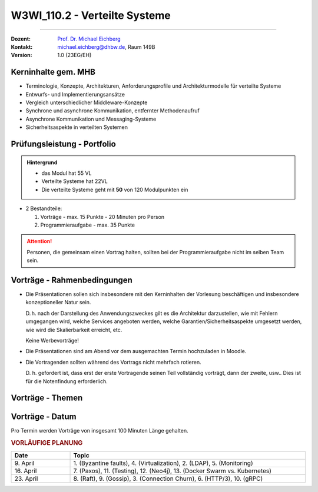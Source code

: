 .. meta::
    :version: renaissance
    :author: Michael Eichberg
    :keywords: "Verteilte Systeme"
    :description lang=de: Verteilte Systeme
    :id: lecture-w3wi_110.2-verteilte_systeme_wirtschaftsinformatik
    :first-slide: last-viewed
    :master-password: WirklichSchwierig!

.. |at| unicode:: 0x40

.. role:: incremental   
.. role:: eng
.. role:: ger
.. role:: red
.. role:: green
.. role:: obsolete
.. role:: peripheral  

.. role:: raw-html(raw)
   :format: html



W3WI_110.2 - Verteilte Systeme
================================================

----

:Dozent: `Prof. Dr. Michael Eichberg <https://delors.github.io/cv/folien.de.rst.html>`__
:Kontakt: michael.eichberg@dhbw.de, Raum 149B
:Version: 1.0 (23EG/EH)



Kerninhalte gem. MHB
---------------------------

- Terminologie, Konzepte, Architekturen, Anforderungsprofile und Architekturmodelle für verteilte Systeme
- Entwurfs- und Implementierungsansätze
- Vergleich unterschiedlicher Middleware-Konzepte
- Synchrone und asynchrone Kommunikation, entfernter Methodenaufruf 
- Asynchrone Kommunikation und Messaging-Systeme
- Sicherheitsaspekte in verteilten Systemen


Prüfungsleistung - Portfolio
------------------------------------------

.. admonition:: Hintergrund

    - das Modul hat 55 VL
    - Verteilte Systeme hat 22VL
    - Die verteilte Systeme geht mit **50** von 120 Modulpunkten ein

- 2 Bestandteile:

  .. class:: dhbw 

  1. Vorträge - max. 15 Punkte - 20 Minuten pro Person
  2. Programmieraufgabe - max. 35 Punkte

.. attention::

  Personen, die gemeinsam einen Vortrag halten, sollten bei der Programmieraufgabe nicht im selben Team sein.



Vorträge - Rahmenbedingungen
------------------------------------------

.. class:: list-with-explanations

- Die Präsentationen sollen sich insbesondere mit den Kerninhalten der Vorlesung beschäftigen und insbesondere konzeptioneller Natur sein.  

  D. h. nach der Darstellung des Anwendungszweckes gilt es die Architektur darzustellen, wie mit Fehlern umgegangen wird, welche Services angeboten werden, welche Garantien/Sicherheitsaspekte umgesetzt werden, wie wird die Skalierbarkeit erreicht, etc. 
  
  Keine Werbevorträge!
- Die Präsentationen sind am Abend vor dem ausgemachten Termin hochzuladen in Moodle.
- Die Vortragenden sollten während des Vortrags nicht mehrfach rotieren. 

  D. h. gefordert ist, dass erst der erste Vortragende seinen Teil vollständig vorträgt, dann der zweite, usw.. Dies ist für die Notenfindung erforderlich.


Vorträge - Themen
------------------------------------------

.. presenter-note:: 

  *Backend subsetting* und *connection churn* befasst sich mit den Herausforderungen, die sich ergeben, wenn ein Backend-Dienst in mehrere Dienste aufgeteilt wird, und mit der Frage, wie der Verbindungsabbruch verwaltet werden kann.

.. story:: 
    
  .. rubric:: Themen, die zu besetzen sind

  .. list-table:: 
    :width: 100%
    :widths: 70 30
    :class: booktabs incremental-table-rows
    :header-rows: 1
    
    * - Thema
      - Anzahl Stud.
    * - **Byzantine faults** `🔗 <https://en.wikipedia.org/wiki/Byzantine_fault>`__ 
      - 1 Stud.
    * - **LDAP** `🔗 <https://www.rfc-editor.org/rfc/rfc4511.txt>`__ 
      - 2 - 3 Stud.
    * - **Backend Subsetting and connection churn** `🔗 <https://queue.acm.org/detail.cfm?id=3570937>`__ 
      - 1 Stud.
    * - **Virtualization**: Ziel dieser Präsentation ist es, einen Überblick über die verschiedenen Virtualisierungstechnologien zu geben und die Gemeinsamkeiten und Unterschiede zwischen ihnen zu erläutern. Es ist auch möglich, einige der Unterschiede anhand konkreter Produkte zu demonstrieren. 

        :peripheral:`ausgewählte Schlüsselworte: Containers (e. g., Docker, Linux), Firecracker, Hypervisors (KVM, Xen, Hyper-V)`
      - 3 - 5 Stud.
    * - **Real time system monitoring with eBPF** `🔗 <https://queue.acm.org/detail.cfm?id=3178371>`__
      - 2 Stud. (mit Interesse an Linux)
    * - **HTTP/3 and QUIC or HTTP over QUIC** `🔗 <https://en.wikipedia.org/wiki/HTTP/3>`_
      - 2 Stud.

  .. class:: incremental

  .. rubric:: Themen, die vorgetragen werden können

  .. list-table:: 
    :width: 100%
    :widths: 70 30
    :class: booktabs incremental-table-rows
    :header-rows: 0

    * - **Paxos** `🔗 <https://en.wikipedia.org/wiki/Paxos_(computer_science)>`__
      - 2 Stud.
    * - **Raft Consensus Algorithm** `🔗 <https://raft.github.io>`__ 
      - 2 Stud.
    * - **Gossip Protokoll** `🔗 <https://highscalability.com/gossip-protocol-explained/>`__
      - 2 Stud.
    * - **gRPC** `🔗 <https://grpc.io>`__
      - 2 Stud.
    * - **Web and Distributed Application Testing**

        Client und serverseitiges Testen sollen diskutiert werden.
      - 4 Stud. 
    * - **Neo4J** `🔗 <https://neo4j.com>`__
      - 2 Stud.

.. supplemental::

  :eng:`connection churn` ≘ :ger:`Verbindungsabbruch`


.. Nicht mehr vergeben:
   `Zeebe <https://github.com/camunda/zeebe>`__
  OFFEN:
.. In Reserve:  
  - `AMQP <https://en.wikipedia.org/wiki/Advanced_Message_Queuing_Protocol>`_
  - `GraphQL <https://graphql.org>`_
  - `Django <https://www.djangoproject.com>`_



Vorträge - Datum
------------------------------------------

Pro Termin werden Vorträge von insgesamt 100 Minuten Länge gehalten.

.. rubric:: VORLÄUFIGE PLANUNG

.. list-table:: 
  :width: 100%
  :widths: 20 80 
  :header-rows: 1

  * - Date
    - Topic
  * - \ 9. April
    - \ 1. (Byzantine faults), 4. (Virtualization), 2. (LDAP), 5. (Monitoring)
  * - \ 16. April 
    - \ 7. (Paxos), 11. (Testing), 12. (Neo4j), 13. (Docker Swarm vs. Kubernetes) 
  * - \ 23. April 
    - \ 8. (Raft), 9. (Gossip), 3. (Connection Churn), 6. (HTTP/3), 10. (gRPC)

